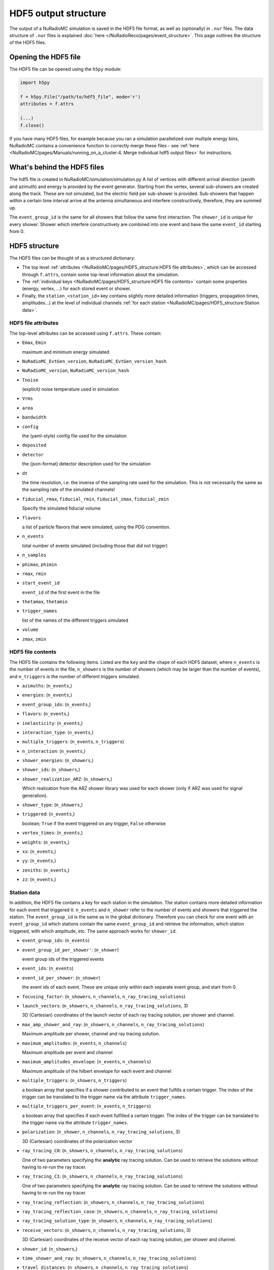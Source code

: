 HDF5 output structure
=====================

The output of a NuRadioMC simulation is saved in the HDF5 file format, as well as (optionally) in ``.nur`` files.
The data structure of ``.nur`` files is explained :doc:`here </NuRadioReco/pages/event_structure>`.
This page outlines the structure of the HDF5 files.

Opening the HDF5 file
---------------------
The HDF5 file can be opened using the ``h5py`` module:

.. code-block:: Python

    import h5py

    f = h5py.File("/path/to/hdf5_file", mode='r')
    attributes = f.attrs

    (...)
    f.close()

If you have many HDF5 files, for example because you ran a simulation parallelized over multiple energy bins,
NuRadioMC contains a convenience function to correctly merge these files -
see :ref:`here <NuRadioMC/pages/Manuals/running_on_a_cluster:4. Merge individual hdf5 output files>` for instructions.

What's behind the HDF5 files
----------------------------
The hdf5 file is created in NuRadioMC/simulation/simulation.py A list of vertices with different arrival direction
(zenith and azimuth) and energy is provided by the event generator. Starting from the vertex, several sub-showers are
created along the track. These are not simulated, but the electric field per sub-shower is provided. Sub-showers that
happen within a certain time interval arrive at the antenna simultaneous and interfere constructively, therefore,
they are summed up.

The ``event_group_id`` is the same for all showers that follow the same first interaction.
The ``shower_id`` is unique for every shower. Shower which interfere constructively are combined into one event and have
the same ``event_id`` starting from 0.

  .. image:: event_sketch.png
    :width: 70%

HDF5 structure
--------------
The HDF5 files can be thought of as a structured dictionary:

- The top level :ref:`attributes <NuRadioMC/pages/HDF5_structure:HDF5 file attributes>`, which can be accessed through ``f.attrs``, contain some top-level information about the simulation.
- The :ref:`individual keys <NuRadioMC/pages/HDF5_structure:HDF5 file contents>` contain some properties (energy, vertex, ...) for each stored event or shower.
- Finally, the ``station_<station_id>`` key contains slightly more detailed information (triggers, propagation times, amplitudes...) at the level of individual channels :ref:`for each station <NuRadioMC/pages/HDF5_structure:Station data>`.

HDF5 file attributes
____________________

The top-level attributes can be accessed using ``f.attrs``. These contain:

* ``Emax``, ``Emin``

  maximum and minimum energy simulated
* ``NuRadioMC_EvtGen_version``, ``NuRadioMC_EvtGen_version_hash``
* ``NuRadioMC_version``, ``NuRadioMC_version_hash``
* ``Tnoise``

  (explicit) noise temperature used in simulation
* ``Vrms``
* ``area``
* ``bandwidth``
* ``config``

  the (yaml-style) config file used for the simulation
* ``deposited``
* ``detector``

  the (json-format) detector description used for the simulation
* ``dt``

  the time resolution, i.e. the inverse of the sampling rate used for the simulation.
  This is not necessarily the same as the sampling rate of the simulated channels!
* ``fiducial_rmax``, ``fiducial_rmin``, ``fiducial_zmax``, ``fiducial_zmin``

  Specify the simulated fiducial volume
* ``flavors``

  a list of particle flavors that were simulated, using the PDG convention.
* ``n_events``

  total number of events simulated (including those that did not trigger)
* ``n_samples``
* ``phimax``, ``phimin``
* ``rmax``, ``rmin``
* ``start_event_id``

  ``event_id`` of the first event in the file
* ``thetamax``, ``thetamin``
* ``trigger_names``

  list of the names of the different triggers simulated
* ``volume``
* ``zmax``, ``zmin``

HDF5 file contents
__________________
The HDF5 file contains the following items. Listed are the ``key`` and the ``shape`` of
each HDF5 dataset, where ``n_events`` is the number of events in the file, ``n_showers``
is the number of showers (which may be larger than the number of events), and ``n_triggers``
is the number of different triggers simulated.

* ``azimuths``: (``n_events``,)
* ``energies``: (``n_events``,)
* ``event_group_ids``: (``n_events``,)
* ``flavors``: (``n_events``,)
* ``inelasticity``: (``n_events``,)
* ``interaction_type``: (``n_events``,)
* ``multiple_triggers``: (``n_events``, ``n_triggers``)
* ``n_interaction``: (``n_events``,)
* ``shower_energies``: (``n_showers``,)
* ``shower_ids``: (``n_showers``,)
* ``shower_realization_ARZ``: (``n_showers``,)

  Which realization from the ARZ shower library was used for each shower (only if ARZ
  was used for signal generation).
* ``shower_type``: (``n_showers``,)
* ``triggered``: (``n_events``,)

  boolean; ``True`` if the event triggered on any trigger, ``False`` otherwise
* ``vertex_times``: (``n_events``,)
* ``weights``: (``n_events``,)
* ``xx``: (``n_events``,)
* ``yy``: (``n_events``,)
* ``zeniths``: (``n_events``,)
* ``zz``: (``n_events``,)

Station data
____________
In addition, the HDF5 file contains a key for each station in the simulation.
The station contains more detailed information for each event that triggered it:
``n_events`` and ``n_shower`` refer to the number of events and showers that triggered the station.
The ``event_group_id`` is the same as in the global dictionary. Therefore you can check for one event with
an ``event_group_id`` which stations contain the same ``event_group_id`` and retrieve the information, which
station triggered, with which amplitude, etc. The same approach works for ``shower_id``.

* ``event_group_ids``: (``n_events``)
* ``event_group_id_per_shower'``: (``n_shower``)
  
  event group ids of the triggered events
* ``event_ids``: (``n_events``)
* ``event_id_per_shower``: (``n_shower``)
  
  the event ids of each event. These are unique only within each separate event group,
  and start from 0.
* ``focusing_factor``: (``n_showers``, ``n_channels``, ``n_ray_tracing_solutions``)
* ``launch_vectors``: (``n_showers``, ``n_channels``, ``n_ray_tracing_solutions``, 3)

  3D (Cartesian) coordinates of the launch vector of each ray tracing solution,
  per shower and channel.
* ``max_amp_shower_and_ray``: (``n_showers``, ``n_channels``, ``n_ray_tracing_solutions``)

  Maximum amplitude per shower, channel and ray tracing solution.
* ``maximum_amplitudes``: (``n_events``, ``n_channels``)

  Maximum amplitude per event and channel
* ``maximum_amplitudes_envelope``: (``n_events``, ``n_channels``)

  Maximum amplitude of the hilbert envelope for each event and channel
* ``multiple_triggers``: (``n_showers``, ``n_triggers``)

  a boolean array that specifies if a shower contributed to an event that fulfills a certain trigger.
  The index of the trigger can be translated to the trigger name via the attribute ``trigger_names``.
* ``multiple_triggers_per_event``: (``n_events``, ``n_triggers``)

  a boolean array that specifies if each event fulfilled a certain trigger.
  The index of the trigger can be translated to the trigger name via the attribute ``trigger_names``.
* ``polarization``: (``n_shower``, ``n_channels``, ``n_ray_tracing_solutions``, 3)

  3D (Cartesian) coordinates of the polarization vector
* ``ray_tracing_C0``: (``n_showers``, ``n_channels``, ``n_ray_tracing_solutions``)

  One of two parameters specifying the **analytic** ray tracing solution.
  Can be used to retrieve the solutions without having to re-run the ray tracer.
* ``ray_tracing_C1``: (``n_showers``, ``n_channels``, ``n_ray_tracing_solutions``)

  One of two parameters specifying the **analytic** ray tracing solution.
  Can be used to retrieve the solutions without having to re-run the ray tracer.
* ``ray_tracing_reflection``: (``n_showers``, ``n_channels``, ``n_ray_tracing_solutions``)
* ``ray_tracing_reflection_case``: (``n_showers``, ``n_channels``, ``n_ray_tracing_solutions``)
* ``ray_tracing_solution_type``: (``n_showers``, ``n_channels``, ``n_ray_tracing_solutions``)
* ``receive_vectors``: (``n_showers``, ``n_channels``, ``n_ray_tracing_solutions``, 3)

  3D (Cartesian) coordinates of the receive vector of each ray tracing solution,
  per shower and channel.
* ``shower_id``: (``n_showers``,)
* ``time_shower_and_ray``: (``n_showers``, ``n_channels``, ``n_ray_tracing_solutions``)
* ``travel_distances``: (``n_showers``, ``n_channels``, ``n_ray_tracing_solutions``)

  The distance travelled by each ray tracing solution to a specific channel
* ``travel_times``: (``n_showers``, ``n_channels``, ``n_ray_tracing_solutions``)

  The time travelled by each ray tracing solution to a specific channel
* ``triggered``: (``n_showers``,)

  Whether or not each shower contributed to an event that satisfied any trigger condition
* ``triggered_per_event``: (``n_events``,)

  Whether or not each event fulfilled any trigger condition.
